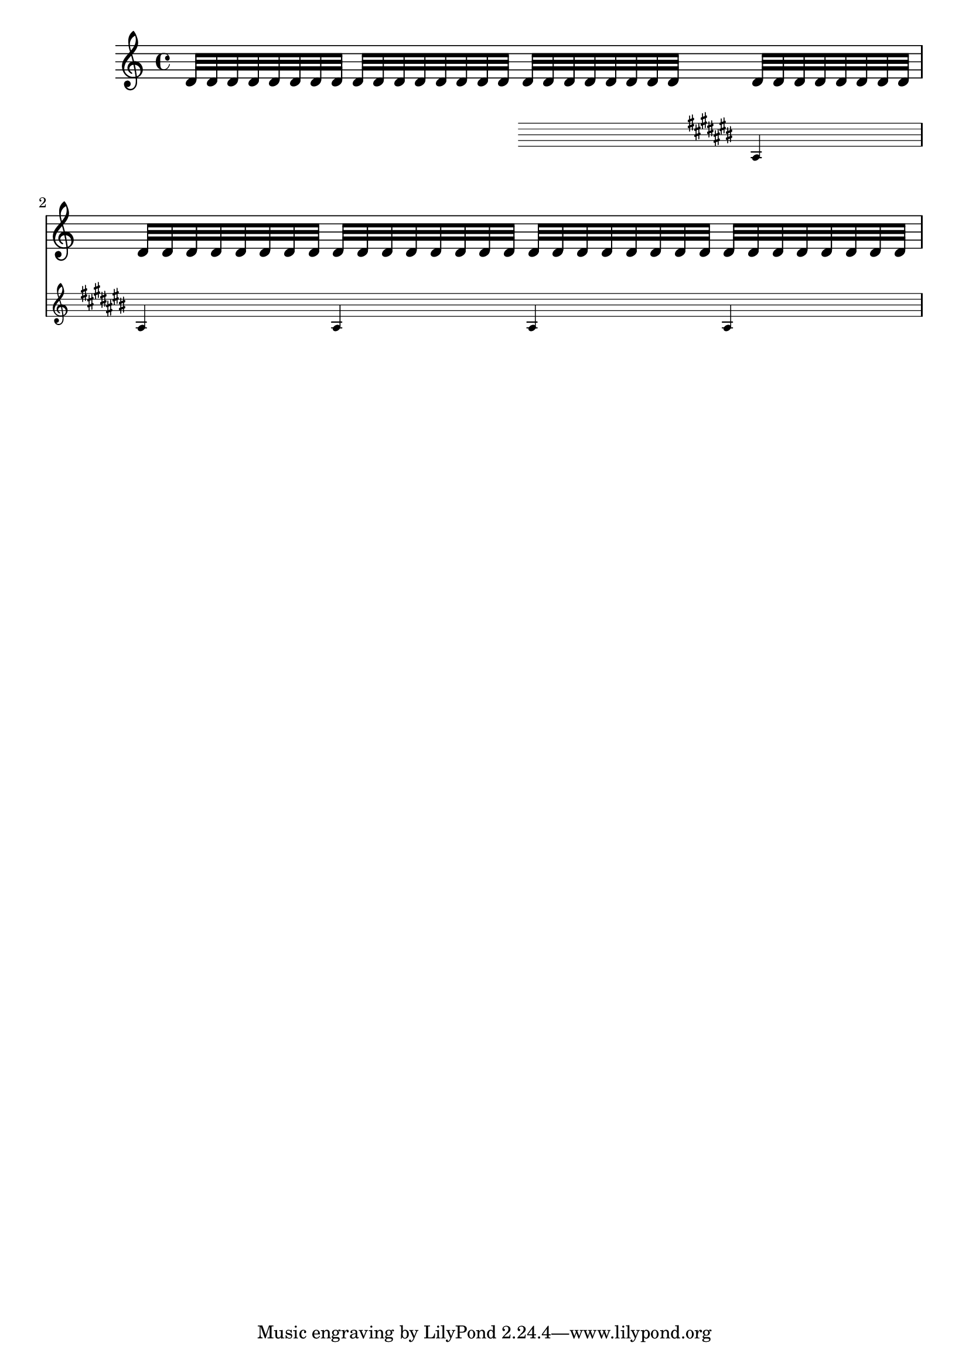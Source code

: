 \version "2.14.0"

{ \repeat unfold 16 d'32 
  <<
    { \repeat unfold 48 d'32 }

    \new Staff \with {
      \remove "Time_signature_engraver"
      alignAboveContext = #"main"
      fontSize = #-3
      \override StaffSymbol #'staff-space = #(magstep -3)
      \override StaffSymbol #'thickness = #(magstep -3)
      firstClef = ##f
    }
    { s4 \key cis \major ais4 ais ais ais ais }
  >>
}
